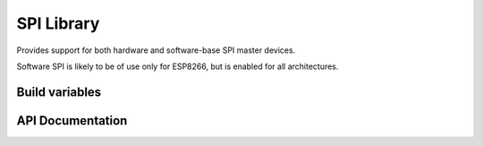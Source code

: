 SPI Library
===========

Provides support for both hardware and software-base SPI master devices.

Software SPI is likely to be of use only for ESP8266, but is enabled for all architectures.

Build variables
---------------

.. envvar:: SPISOFT_DELAY_VARIABLE

   default: 0 (disabled)

   This setting must be enabled in order to use :cpp:func:`SPISoft::setDelay`.
   The base clock speed (i.e. delay=0) is reduced to about 1.2 MBit/s (2 MBit/s for fast CPU).

   The appropriate delay factor can be provided in the :cpp:class:`SPISoft` constructor,
   or by calling :cpp:func:`SPISoft::setDelay`.

   With the ESP8266, then the appropriate delay factor is calculated automatically from
   the speed passed in :cpp:class:`SPISettings`.
   This will override any previously set delay factor.
   Use a speed of 0 to use the manually configured delay value.


.. envvar:: SPISOFT_DELAY_FIXED

   default: 0 (disabled)
   maximum: 10

   Adds the requested number of 'NOP' CPU instructions to every clock transition.

   Has less impact than enabling variable delays.

   Use variable delays if 10 is insufficient.

   Will be ignored if variable delays are enabled.



.. envvar:: ENABLE_SPI_DEBUG

   default: 0 (disabled)

   Enable to print additional debug messages.


API Documentation
-----------------

.. doxygengroup:: base_spi
   :content-only:
   :members:

.. doxygengroup:: hw_spi
   :content-only:
   :members:

.. doxygengroup:: soft_spi
   :content-only:
   :members:
